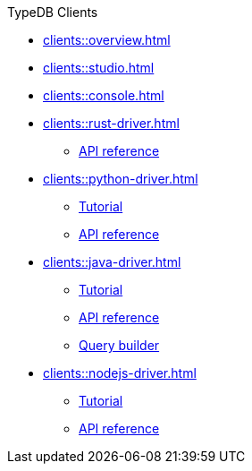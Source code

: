 .TypeDB Clients
* xref:clients::overview.adoc[]
* xref:clients::studio.adoc[]
* xref:clients::console.adoc[]
* xref:clients::rust-driver.adoc[]
** xref:clients::rust-driver/api-reference.adoc[API reference]
* xref:clients::python-driver.adoc[]
** xref:clients::python-driver/tutorial.adoc[Tutorial]
** xref:clients::python-driver/api-reference.adoc[API reference]
* xref:clients::java-driver.adoc[]
** xref:clients::java-driver/tutorial.adoc[Tutorial]
** xref:clients::java-driver/api-reference.adoc[API reference]
** xref:clients::java-driver/query-builder.adoc[Query builder]
* xref:clients::nodejs-driver.adoc[]
** xref:clients::nodejs-driver/tutorial.adoc[Tutorial]
** xref:clients::nodejs-driver/api-reference.adoc[API reference]
//* xref:clients::other-languages.adoc[]
//* xref:clients::new-driver.adoc[]

//* xref:clients:resources:downloads.adoc[Downloads]
